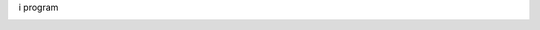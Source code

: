 i program
|image0|

.. raw:: html

   <div>
     <a href="https://github.com/fgsoftware1">
     <img height="180em" src="https://github-readme-stats.vercel.app/api?username=lambarini&show_icons=true&theme=radical"/>
     <img height="180em" src="https://github-readme-stats.vercel.app/api/top-langs/?username=lambarini&layout=compact&langs_count=15&theme=radical"/>
   </div>

.. _section-0:
   
.. |image0| image:: https://img.shields.io/badge/paypal-donate-yellow?style=flat-square&logo=Paypal
   :target: https://paypal.me/lambarini
   
.. |Snake animation| image:: https://github.com/fgsoftware1/lambarini/blob/output/github-contribution-grid-snake.svg
